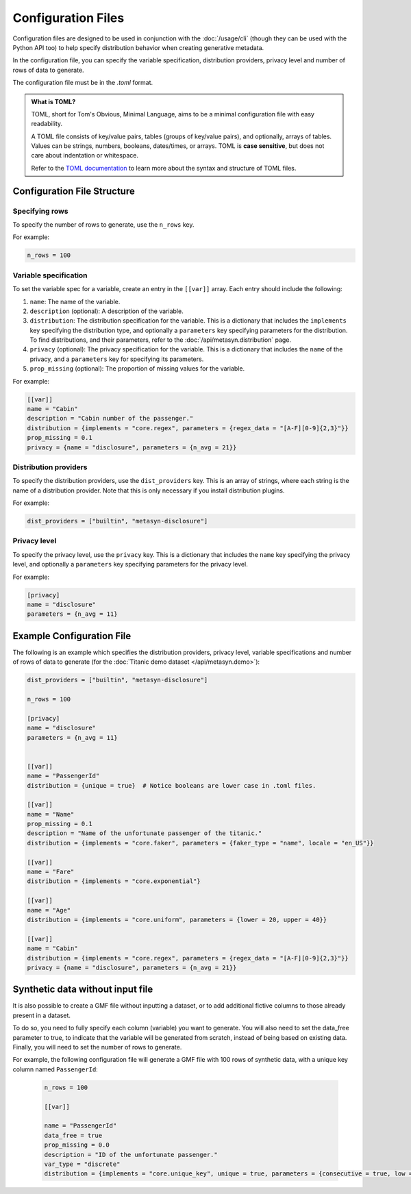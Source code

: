 Configuration Files
===================

Configuration files are designed to be used in conjunction with the :doc:`/usage/cli` (though they can be used with the Python API too) to help specify distribution behavior when creating generative metadata. 

In the configuration file, you can specify the variable specification, distribution providers, privacy level and number of rows of data to generate. 

The configuration file must be in the `.toml` format. 

.. admonition:: What is TOML?

   TOML, short for Tom's Obvious, Minimal Language, aims to be a minimal configuration file with easy readability. 

   A TOML file consists of key/value pairs, tables (groups of key/value pairs), and optionally, arrays of tables. Values can be strings, numbers, booleans, dates/times, or arrays. TOML is **case sensitive**, but does not care about indentation or whitespace. 

   Refer to the `TOML documentation <https://toml.io/en/>`_ to learn more about the syntax and structure of TOML files.


Configuration File Structure
----------------------------


Specifying rows
^^^^^^^^^^^^^^^

To specify the number of rows to generate, use the ``n_rows`` key.

For example:

.. code-block:: toml

   n_rows = 100

Variable specification
^^^^^^^^^^^^^^^^^^^^^^^

To set the variable spec for a variable, create an entry in the ``[[var]]`` array. Each entry should include the following:

#. ``name``: The name of the variable.
#. ``description`` (optional): A description of the variable.
#. ``distribution``: The distribution specification for the variable. This is a dictionary that includes the ``implements`` key specifying the distribution type, and optionally a ``parameters`` key specifying parameters for the distribution. To find distributions, and their parameters, refer to the :doc:`/api/metasyn.distribution` page.
#. ``privacy`` (optional): The privacy specification for the variable. This is a dictionary that includes the ``name`` of the privacy, and a ``parameters`` key for specifying its parameters.
#. ``prop_missing`` (optional): The proportion of missing values for the variable.

For example:

.. code-block:: toml

   [[var]]
   name = "Cabin"
   description = "Cabin number of the passenger."
   distribution = {implements = "core.regex", parameters = {regex_data = "[A-F][0-9]{2,3}"}}
   prop_missing = 0.1
   privacy = {name = "disclosure", parameters = {n_avg = 21}}


Distribution providers
^^^^^^^^^^^^^^^^^^^^^^

To specify the distribution providers, use the ``dist_providers`` key. This is an array of strings, where each string is the name of a distribution provider. Note that this is only necessary if you install distribution plugins.

For example:

.. code-block:: toml

   dist_providers = ["builtin", "metasyn-disclosure"]

Privacy level
^^^^^^^^^^^^^

To specify the privacy level, use the ``privacy`` key. This is a dictionary that includes the ``name`` key specifying the privacy level, and optionally a ``parameters`` key specifying parameters for the privacy level.

For example:

.. code-block:: toml

   [privacy]
   name = "disclosure"
   parameters = {n_avg = 11}


Example Configuration File
--------------------------

The following is an example which specifies the distribution providers, privacy level, variable specifications and number of rows of data to generate (for the :doc:`Titanic demo dataset </api/metasyn.demo>`):


.. code-block:: toml

   dist_providers = ["builtin", "metasyn-disclosure"]

   n_rows = 100

   [privacy]
   name = "disclosure"
   parameters = {n_avg = 11}


   [[var]]
   name = "PassengerId"
   distribution = {unique = true}  # Notice booleans are lower case in .toml files.

   [[var]]
   name = "Name"
   prop_missing = 0.1
   description = "Name of the unfortunate passenger of the titanic."
   distribution = {implements = "core.faker", parameters = {faker_type = "name", locale = "en_US"}}

   [[var]]
   name = "Fare"
   distribution = {implements = "core.exponential"}

   [[var]]
   name = "Age"
   distribution = {implements = "core.uniform", parameters = {lower = 20, upper = 40}}

   [[var]]
   name = "Cabin"
   distribution = {implements = "core.regex", parameters = {regex_data = "[A-F][0-9]{2,3}"}}
   privacy = {name = "disclosure", parameters = {n_avg = 21}}


Synthetic data without input file
---------------------------------
It is also possible to create a GMF file without inputting a dataset, or to add additional fictive columns to those already present in a dataset. 

To do so, you need to fully specify each column (variable) you want to generate. You will also need to set the data_free parameter to true, to indicate that the variable will be generated from scratch, instead of being based on existing data.
Finally, you will need to set the number of rows to generate.

For example, the following configuration file will generate a GMF file with 100 rows of synthetic data, with a unique key column named ``PassengerId``:

   .. code-block:: toml

      n_rows = 100

      [[var]]

      name = "PassengerId"
      data_free = true
      prop_missing = 0.0
      description = "ID of the unfortunate passenger."
      var_type = "discrete"
      distribution = {implements = "core.unique_key", unique = true, parameters = {consecutive = true, low = 0}}


